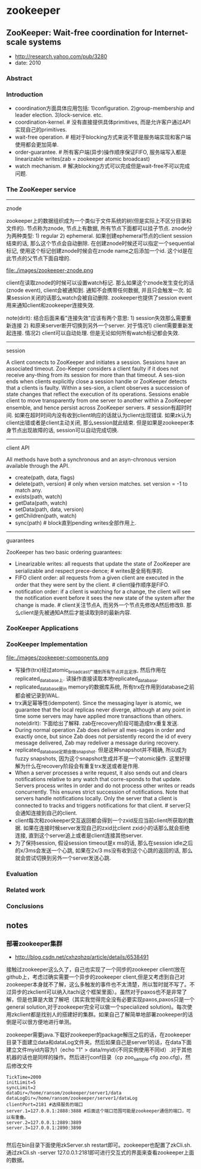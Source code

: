 * zookeeper
** ZooKeeper: Wait-free coordination for Internet-scale systems
   - http://research.yahoo.com/pub/3280
   - date: 2010

*** Abstract
*** Introduction
   - coordination方面具体应用包括: 1)configuration. 2)group-membership and leader election. 3)lock-service. etc.
   - coordination-kernel. # 没有直接提供具体primitives, 而是允许客户通过API实现自己的primitives.
   - wait-free operation. # 相对于blocking方式来说不管是服务端实现和客户端使用都会更加简单.
   - order-guarantee. # 所有客户端(异步)操作顺序保证FIFO, 服务端写入都是linearizable writes(zab = zookeeper atomic broadcast)
   - watch mechanism. # 解决blocking方式可以完成但是wait-free不可以完成问题.

*** The ZooKeeper service
-----
znode

zookeeper上的数据组织成为一个类似于文件系统的树(但是实际上不区分目录和文件的). 节点称为znode, 节点上有数据, 所有节点下面都可以挂子节点. znode分为两种类型: 1) regular 2) ephemeral. 如果创建ephemeral节点的client session结束的话, 那么这个节点会自动删除. 在创建znode时候还可以指定一个sequential标记, 使用这个标记创建znode时候会在znode name之后添加一个id. 这个id是在此节点的父节点下面自增的.

file:./images/zookeeper-znode.png

client在读取znode的时候可以设置watch标记. 那么如果这个znode发生变化的话(znode event), client会被通知到. 通知不会携带任何数据, 并且只会触发一次. 如果session关闭的话那么watch会被自动删除. zookeeper也提供了session event用来通知client和zookeeper连接失效.

note(dirlt): 结合后面来看"连接失效"应该有两个意思: 1) session失效那么需要重新连接 2) 和原来server断开切换到另外一个server. 对于情况1) client需要重新发起连接. 情况2) client可以自动处理. 但是无论如何所有watch标记都会失效.

-----
session

A client connects to ZooKeeper and initiates a session. Sessions have an associated timeout. Zoo-Keeper considers a client faulty if it does not receive any-thing from its session for more than that timeout. A ses-sion ends when clients explicitly close a session handle or ZooKeeper detects that a clients is faulty. Within a ses-sion, a client observes a succession of state changes that reflect the execution of its operations. Sessions enable client to move transparently from one server to another within a ZooKeeper ensemble, and hence persist across ZooKeeper servers. # session有超时时间. 如果在超时时间内没有收到client响应的话就认为client出现错误. 如果zk认为client出错或者是client主动关闭, 那么session就此结束. 但是如果是zookeeper本身节点出现故障的话, session可以自动完成切换.

-----
client API

All methods have both a synchronous and an asyn-chronous version available through the API.
   - create(path, data, flags)
   - delete(path, version) # only when version matches. set version = -1 to match any.
   - exists(path, watch)
   - getData(path, watch)
   - setData(path, data, version)
   - getChildren(path, watch)
   - sync(path) # block直到pending writes全部作用上.

-----
guarantees

ZooKeeper has two basic ordering guarantees:
- Linearizable writes: all requests that update the state of ZooKeeper are serializable and respect prece-dence; # writes是全局有序的.
- FIFO client order: all requests from a given client are executed in the order that they were sent by the client. # client操作顺序是FIFO.
- notification order: if a client is watching for a change, the client will see the notification event before it sees the new state of the system after the change is made. # client关注节点A, 而另外一个节点先修改A然后修改B. 那么client是先被通知A然后才能读取到B的最新内容.

*** ZooKeeper Applications
*** ZooKeeper Implementation
file:./images/zookeeper-components.png

- 写操作(trx)经过atomic_broadcast广播到所有节点并且定序, 然后作用在replicated_database上. 读操作直接读取本地replicated_database.
- replicated_database是in memory的数据库系统, 所有trx在作用到database之前都会被记录到WAL.
- trx满足幂等性(idempotent). Since the messaging layer is atomic, we guarantee that the local replicas never diverge, although at any point in time some servers may have applied more transactions than others. note(dirlt): 下面给出了解释. zab在recovery阶段可能造成trx重复发送.
- During normal operation Zab does deliver all mes-sages in order and exactly once, but since Zab does not persistently record the id of every message delivered, Zab may redeliver a message during recovery.
- replicated_database定期会做snapshot. 但是这种snapshot并不精确, 所以成为fuzzy snapshots, 因为这个snapshot生成并不是一个atomic操作. 这里好理解为什么在recovery阶段会有重复trx发送或者是作用.
- When a server processes a write request, it also sends out and clears notifications relative to any watch that corre-sponds to that update. Servers process writes in order and do not process other writes or reads concurrently. This ensures strict succession of notifications. Note that servers handle notifications locally. Only the server that a client is connected to tracks and triggers notifications for that client. # server只会通知连接到自己的client.
- client每次和zookeeper交互返回都会得到一个zxid反应当前client所获取的数据. 如果在连接时候server发现自己的zxid比client zxid小的话那么就会拒绝连接, 直到这个server追上或者是client连接其他server.
- 为了保持session, 假设session timeout是x ms的话, 那么在session idle之后的x/3ms会发送一个心跳, 如果在2x/3 ms没有收到这个心跳的返回的话, 那么就会尝试切换到另外一个server发送心跳.

*** Evaluation
*** Related work
*** Conclusions
** notes
*** 部署zookeeper集群
   - http://blog.csdn.net/cxhzqhzq/article/details/6538491

接触过zookeeper这么久了，自己也实现了一个同步的zookeeper client(放在github上，考虑过确实需要一个异步的zookeeper client,但是又考虑到自己对zookeeper本身就不了解，这么多触发的事件也不太清楚，所以暂时就不写了。不过异步的zkclient可以纳入itachi这个框架里面）。虽然对于paxos也不是非常了解，但是也算是大致了解吧（其实我觉得完全没有必要实现paxos,paxos只是一个general solution,对于zookeeper完全可以做一个specialized solution)。每次使用zkclient都是找别人的搭建好的集群。如果自己了解简单地部署zookeeper的话倒是可以很方便地进行单测。

zookeeper需要java.下载好zookeeper的package解压之后的话，在zookeeper目录下面建立data和dataLog文件夹。然后如果自己是server1的话，在data下面建立文件myid内容为1（echo "1" > data/myid)(不同实例使用不同id）.对于其他机器的话也是同样的操作。然后进行conf目录（cp zoo_sample.cfg zoo.cfg)，然后修改文件
#+BEGIN_EXAMPLE
    TickTime=2000
    initLimit=5
    syncLimit=2
    dataDir=/home/ransom/zookeeper/server1/data
    dataLogDir=/home/ransom/zookeeper/server1/dataLog
    clientPort=2181 #选择服务的端口
    server.1=127.0.0.1:2888:3888 #后面这个端口范围可能是zookeeper通信的端口，可以有重叠。
    server.2=127.0.0.1:2889:3889
    server.3=127.0.0.1:2890:3890

#+END_EXAMPLE
然后在bin目录下面使用zkServer.sh restart即可。zookeeper也配置了zkCli.sh.通过zkCli.sh -server 127.0.0.1:2181即可进行交互式的界面来查看zookeeper上面的数据。
